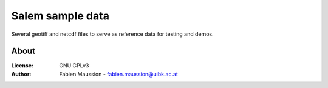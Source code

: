 .. -*- rst -*- -*- restructuredtext -*-
.. This file should be written using restructured text conventions

=================
Salem sample data
=================

Several geotiff and netcdf files to serve as reference data for testing and
demos.


About
-----

:License:
    GNU GPLv3

:Author:
    Fabien Maussion - fabien.maussion@uibk.ac.at
